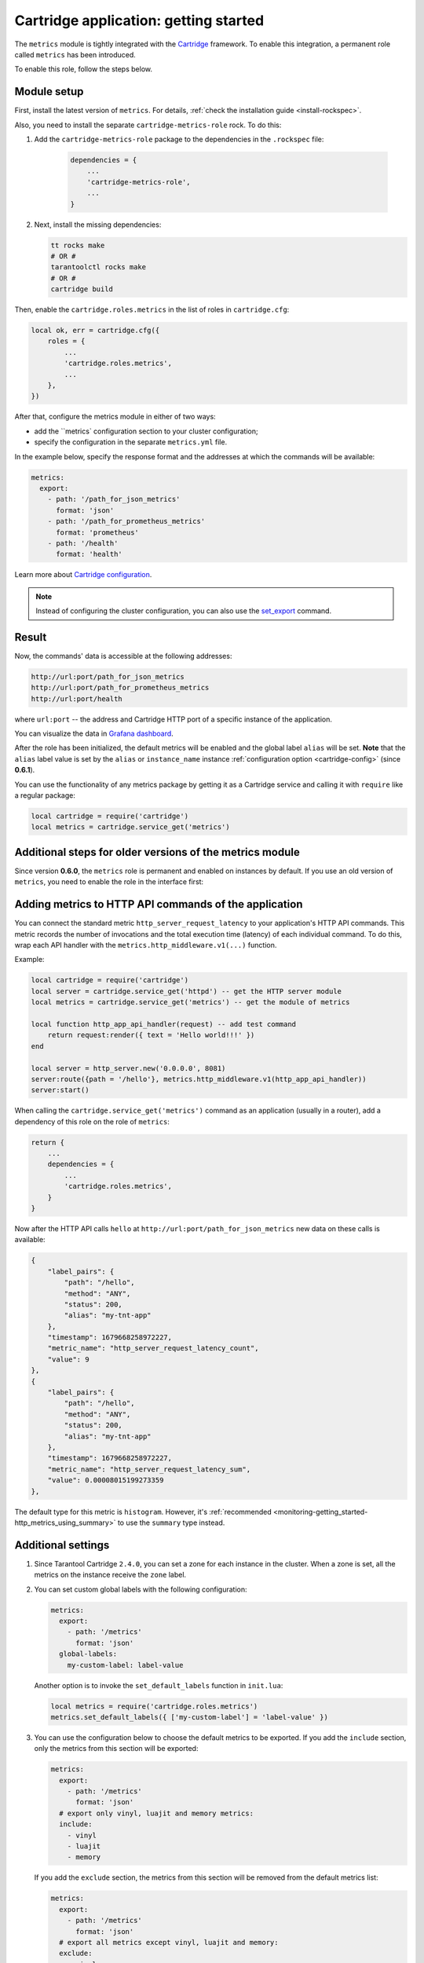 .. _getting_started_cartridge:

Cartridge application: getting started
======================================

The ``metrics`` module is tightly integrated with
the `Cartridge <https://www.tarantool.io/en/doc/latest/book/cartridge/>`__ framework. To enable this
integration, a permanent role called ``metrics`` has been introduced.

To enable this role, follow the steps below.

.. _getting_started_cartridge-setup:

Module setup
------------

First, install the latest version of ``metrics``. For details,
:ref:`check the installation guide <install-rockspec>`.

Also, you need to install the separate ``cartridge-metrics-role`` rock. To do this:

#. Add the ``cartridge-metrics-role`` package to the dependencies in the ``.rockspec`` file:

    .. code-block:: lua

        dependencies = {
            ...
            'cartridge-metrics-role',
            ...
        }

#.  Next, install the missing dependencies:

    .. code-block:: shell

        tt rocks make
        # OR #
        tarantoolctl rocks make
        # OR #
        cartridge build

Then, enable the ``cartridge.roles.metrics`` in the list of roles in ``cartridge.cfg``:

.. code-block:: lua

    local ok, err = cartridge.cfg({
        roles = {
            ...
            'cartridge.roles.metrics',
            ...
        },
    })

After that, configure the metrics module in either of two ways:

*   add the ``metrics` configuration section to your cluster configuration;
*   specify the configuration in the separate ``metrics.yml`` file.

In the example below, specify the response format and the addresses at which the commands will be available:

.. code-block:: yaml

    metrics:
      export:
        - path: '/path_for_json_metrics'
          format: 'json'
        - path: '/path_for_prometheus_metrics'
          format: 'prometheus'
        - path: '/health'
          format: 'health'

Learn more about `Cartridge configuration <https://www.tarantool.io/en/doc/latest/book/cartridge/cartridge_dev/#managing-role-specific-data>`__.

..  note::

    Instead of configuring the cluster configuration, you can also use the
    `set_export <https://www.tarantool.io/en/doc/latest/book/monitoring/api_reference/#lua-function.metrics.set_export>`__
    command.

Result
------

Now, the commands' data is accessible at the following addresses:

..  code-block:: shell

    http://url:port/path_for_json_metrics
    http://url:port/path_for_prometheus_metrics
    http://url:port/health

where ``url:port`` -- the address and Cartridge HTTP port of a specific instance of the application.

You can visualize the data in
`Grafana dashboard <https://www.tarantool.io/en/doc/latest/book/monitoring/grafana_dashboard/#monitoring-grafana-dashboard-page>`__.

After the role has been initialized, the default metrics will be enabled
and the global label ``alias`` will be set.
**Note** that the ``alias`` label value is set by the ``alias`` or ``instance_name``
instance :ref:`configuration option <cartridge-config>` (since **0.6.1**).

You can use the functionality of any
metrics package by getting it as a Cartridge service
and calling it with ``require`` like a regular package:

..  code-block:: lua

    local cartridge = require('cartridge')
    local metrics = cartridge.service_get('metrics')

.. _getting_started_cartridge-if_we_use_old_version:

Additional steps for older versions of the metrics module
---------------------------------------------------------

Since version **0.6.0**, the ``metrics`` role is permanent and enabled on instances by default.
If you use an old version of ``metrics``, you need to enable the role in the interface first:

..  image:: images/role-enable.png
    :align: center

.. _getting_started_cartridge-add_metrics_to_http_api_command:

Adding metrics to HTTP API commands of the application
------------------------------------------------------

You can connect the standard metric ``http_server_request_latency`` to your application's HTTP API
commands. This metric records the number of invocations and the total execution time (latency) of
each individual command. To do this, wrap each API handler with
the ``metrics.http_middleware.v1(...)`` function.

Example:

.. code-block:: lua

    local cartridge = require('cartridge')
    local server = cartridge.service_get('httpd') -- get the HTTP server module
    local metrics = cartridge.service_get('metrics') -- get the module of metrics

    local function http_app_api_handler(request) -- add test command
        return request:render({ text = 'Hello world!!!' })
    end

    local server = http_server.new('0.0.0.0', 8081)
    server:route({path = '/hello'}, metrics.http_middleware.v1(http_app_api_handler))
    server:start()

When calling the ``cartridge.service_get('metrics')`` command as an application (usually in a router),
add a dependency of this role on the role of ``metrics``:

.. code-block:: lua

    return {
        ...
        dependencies = {
            ...
            'cartridge.roles.metrics',
        }
    }

Now after the HTTP API calls ``hello`` at ``http://url:port/path_for_json_metrics``
new data on these calls is available:

.. code-block:: json

    {
        "label_pairs": {
            "path": "/hello",
            "method": "ANY",
            "status": 200,
            "alias": "my-tnt-app"
        },
        "timestamp": 1679668258972227,
        "metric_name": "http_server_request_latency_count",
        "value": 9
    },
    {
        "label_pairs": {
            "path": "/hello",
            "method": "ANY",
            "status": 200,
            "alias": "my-tnt-app"
        },
        "timestamp": 1679668258972227,
        "metric_name": "http_server_request_latency_sum",
        "value": 0.00008015199273359
    },

The default type for this metric is ``histogram``. However,
it's :ref:`recommended <monitoring-getting_started-http_metrics_using_summary>` to use the ``summary`` type instead.

.. _getting_started_cartridge-advanced_settings:

Additional settings
-------------------

#.  Since Tarantool Cartridge ``2.4.0``, you can set a zone for each
    instance in the cluster. When a zone is set, all the metrics on the instance
    receive the ``zone`` label.

#.  You can set custom global labels with the following configuration:

    ..  code-block:: yaml

        metrics:
          export:
            - path: '/metrics'
              format: 'json'
          global-labels:
            my-custom-label: label-value

    Another option is to invoke the ``set_default_labels`` function in ``init.lua``:

    ..  code-block:: lua

        local metrics = require('cartridge.roles.metrics')
        metrics.set_default_labels({ ['my-custom-label'] = 'label-value' })

#.  You can use the configuration below to choose the default metrics to be exported.
    If you add the ``include`` section, only the metrics from this section will be exported:

    ..  code-block:: yaml

        metrics:
          export:
            - path: '/metrics'
              format: 'json'
          # export only vinyl, luajit and memory metrics:
          include:
            - vinyl
            - luajit
            - memory

    If you add the ``exclude`` section,
    the metrics from this section will be removed from the default metrics list:

    ..  code-block:: yaml

        metrics:
          export:
            - path: '/metrics'
              format: 'json'
          # export all metrics except vinyl, luajit and memory:
          exclude:
            - vinyl
            - luajit
            - memory

    For the full list of default metrics, check the
    :ref:`API reference <metrics-api_reference-functions>`.

.. _getting_started_cartridge-custom_health_handle:

Creating a custom health check format
-------------------------------------

By default, the response of the health command contains a status code of

* ``200`` -- if everything is okay,
* ``500`` --  if the instance is unhealthy.

You can set your own response
format in the following way:

.. code-block:: lua

    local health = require('cartridge.health')
    local metrics = cartridge.service_get('metrics')

    metrics.set_health_handler(function(req)
        local resp = req:render{
            json = {
                my_healthcheck_format = health.is_healthy()
            }
        }
        resp.status = 200
        return resp
    end)
